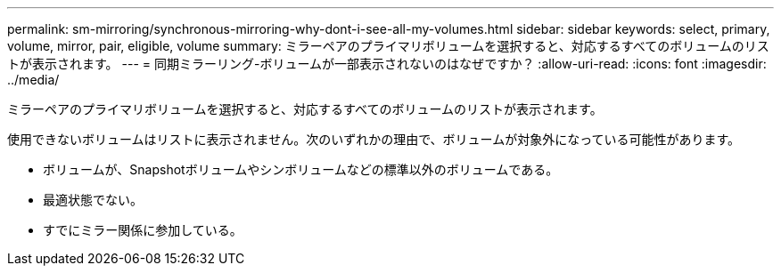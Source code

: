 ---
permalink: sm-mirroring/synchronous-mirroring-why-dont-i-see-all-my-volumes.html 
sidebar: sidebar 
keywords: select, primary, volume, mirror, pair, eligible, volume 
summary: ミラーペアのプライマリボリュームを選択すると、対応するすべてのボリュームのリストが表示されます。 
---
= 同期ミラーリング-ボリュームが一部表示されないのはなぜですか？
:allow-uri-read: 
:icons: font
:imagesdir: ../media/


[role="lead"]
ミラーペアのプライマリボリュームを選択すると、対応するすべてのボリュームのリストが表示されます。

使用できないボリュームはリストに表示されません。次のいずれかの理由で、ボリュームが対象外になっている可能性があります。

* ボリュームが、Snapshotボリュームやシンボリュームなどの標準以外のボリュームである。
* 最適状態でない。
* すでにミラー関係に参加している。

